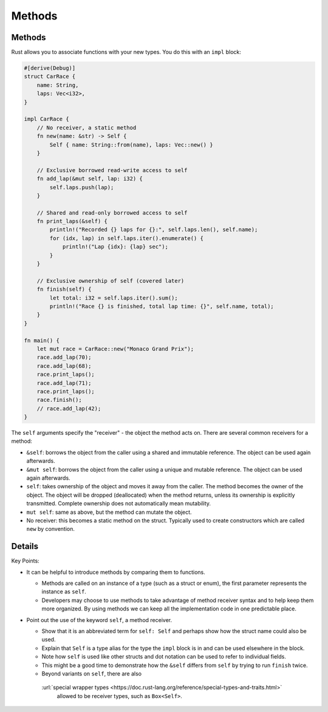=========
Methods
=========

---------
Methods
---------

Rust allows you to associate functions with your new types. You do this
with an ``impl`` block:

.. code:: rust,editable

   #[derive(Debug)]
   struct CarRace {
       name: String,
       laps: Vec<i32>,
   }

   impl CarRace {
       // No receiver, a static method
       fn new(name: &str) -> Self {
           Self { name: String::from(name), laps: Vec::new() }
       }

       // Exclusive borrowed read-write access to self
       fn add_lap(&mut self, lap: i32) {
           self.laps.push(lap);
       }

       // Shared and read-only borrowed access to self
       fn print_laps(&self) {
           println!("Recorded {} laps for {}:", self.laps.len(), self.name);
           for (idx, lap) in self.laps.iter().enumerate() {
               println!("Lap {idx}: {lap} sec");
           }
       }

       // Exclusive ownership of self (covered later)
       fn finish(self) {
           let total: i32 = self.laps.iter().sum();
           println!("Race {} is finished, total lap time: {}", self.name, total);
       }
   }

   fn main() {
       let mut race = CarRace::new("Monaco Grand Prix");
       race.add_lap(70);
       race.add_lap(68);
       race.print_laps();
       race.add_lap(71);
       race.print_laps();
       race.finish();
       // race.add_lap(42);
   }

The ``self`` arguments specify the "receiver" - the object the method
acts on. There are several common receivers for a method:

-  ``&self``: borrows the object from the caller using a shared and
   immutable reference. The object can be used again afterwards.
-  ``&mut self``: borrows the object from the caller using a unique and
   mutable reference. The object can be used again afterwards.
-  ``self``: takes ownership of the object and moves it away from the
   caller. The method becomes the owner of the object. The object will
   be dropped (deallocated) when the method returns, unless its
   ownership is explicitly transmitted. Complete ownership does not
   automatically mean mutability.
-  ``mut self``: same as above, but the method can mutate the object.
-  No receiver: this becomes a static method on the struct. Typically
   used to create constructors which are called ``new`` by convention.

.. raw:: html

---------
Details
---------

Key Points:

-  It can be helpful to introduce methods by comparing them to
   functions.

   -  Methods are called on an instance of a type (such as a struct or
      enum), the first parameter represents the instance as ``self``.
   -  Developers may choose to use methods to take advantage of method
      receiver syntax and to help keep them more organized. By using
      methods we can keep all the implementation code in one predictable
      place.

-  Point out the use of the keyword ``self``, a method receiver.

   -  Show that it is an abbreviated term for ``self: Self`` and perhaps
      show how the struct name could also be used.
   -  Explain that ``Self`` is a type alias for the type the ``impl``
      block is in and can be used elsewhere in the block.
   -  Note how ``self`` is used like other structs and dot notation can
      be used to refer to individual fields.
   -  This might be a good time to demonstrate how the ``&self`` differs
      from ``self`` by trying to run ``finish`` twice.
   -  Beyond variants on ``self``, there are also
     :url:`special wrapper types <https://doc.rust-lang.org/reference/special-types-and-traits.html>`
      allowed to be receiver types, such as ``Box<Self>``.

.. raw:: html

